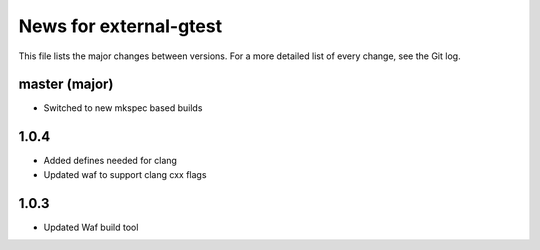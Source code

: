 News for external-gtest
=======================

This file lists the major changes between versions. For a more detailed list
of every change, see the Git log.

master (major)
--------------
* Switched to new mkspec based builds

1.0.4
-----
* Added defines needed for clang
* Updated waf to support clang cxx flags

1.0.3
-----
* Updated Waf build tool


